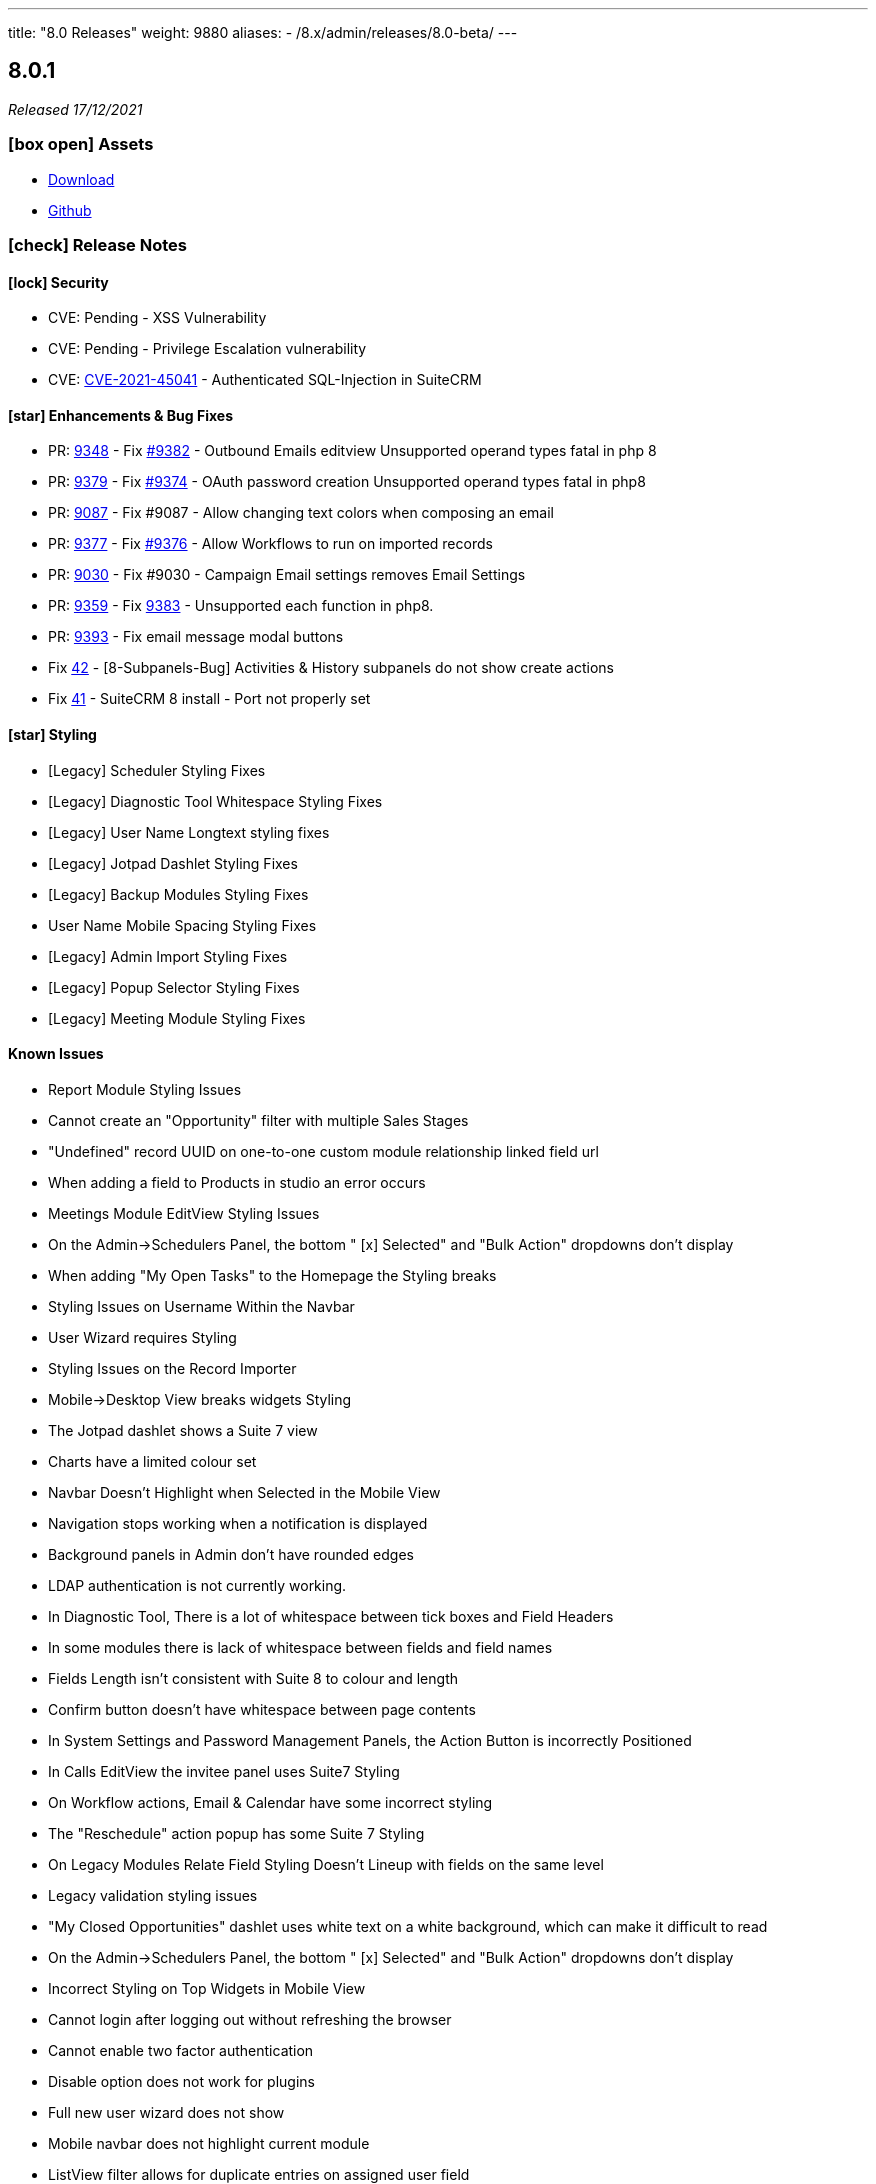 ---
title: "8.0 Releases"
weight: 9880
aliases:
  - /8.x/admin/releases/8.0-beta/
---

:toc:
:toc-title:
:toclevels: 1
:icons: font

== 8.0.1

_Released 17/12/2021_

=== icon:box-open[] Assets

* https://suitecrm.com/suitecrm-8/#SCRM8_download[Download]
* https://github.com/salesagility/SuiteCRM-Core[Github]

===  icon:check[] Release Notes

==== icon:lock[] Security

* CVE: Pending - XSS Vulnerability
* CVE: Pending - Privilege Escalation vulnerability
* CVE: https://cve.mitre.org/cgi-bin/cvename.cgi?name=CVE-2021-45041[CVE-2021-45041] - Authenticated SQL-Injection in SuiteCRM

[discrete]

==== icon:star[] Enhancements & Bug Fixes

* PR: https://github.com/salesagility/SuiteCRM/pull/9384[9348] - Fix https://github.com/salesagility/SuiteCRM/issues/9382[#9382] - Outbound Emails editview Unsupported operand types fatal in php 8
* PR: https://github.com/salesagility/SuiteCRM/pull/9379[9379] - Fix https://github.com/salesagility/SuiteCRM/issues/9374[#9374] - OAuth password creation Unsupported operand types fatal in php8
* PR: https://github.com/salesagility/SuiteCRM/pull/9087[9087] - Fix #9087 - Allow changing text colors when composing an email
* PR: https://github.com/salesagility/SuiteCRM/pull/9377[9377] - Fix https://github.com/salesagility/SuiteCRM/issues/9376[#9376] - Allow Workflows to run on imported records
* PR: https://github.com/salesagility/SuiteCRM/pull/9030[9030] - Fix #9030 - Campaign Email settings removes Email Settings
* PR: https://github.com/salesagility/SuiteCRM/pull/9395[9359] - Fix https://github.com/salesagility/SuiteCRM/issues/9383[9383] -  Unsupported each function in php8.
* PR: https://github.com/salesagility/SuiteCRM/pull/9393[9393] - Fix email message modal buttons
* Fix https://github.com/salesagility/SuiteCRM-Core/issues/42[42] - [8-Subpanels-Bug] Activities & History subpanels do not show create actions
* Fix https://github.com/salesagility/SuiteCRM-Core/issues/41[41] - SuiteCRM 8 install - Port not properly set

==== icon:star[] Styling

* [Legacy] Scheduler Styling Fixes
* [Legacy] Diagnostic Tool Whitespace Styling Fixes
* [Legacy] User Name Longtext styling fixes
* [Legacy] Jotpad Dashlet Styling Fixes
* [Legacy] Backup Modules Styling Fixes
* User Name Mobile Spacing Styling Fixes
* [Legacy] Admin Import Styling Fixes
* [Legacy] Popup Selector Styling Fixes
* [Legacy] Meeting Module Styling Fixes

==== Known Issues

* Report Module Styling Issues
* Cannot create an "Opportunity" filter with multiple Sales Stages
* "Undefined" record UUID on one-to-one custom module relationship linked field url
* When adding a field to Products in studio an error occurs
* Meetings Module EditView Styling Issues
* On the Admin->Schedulers Panel, the bottom " [x] Selected" and "Bulk Action" dropdowns don't display
* When adding "My Open Tasks" to the Homepage the Styling breaks
* Styling Issues on Username Within the Navbar
* User Wizard requires Styling
* Styling Issues on the Record Importer
* Mobile->Desktop View breaks widgets Styling
* The Jotpad dashlet shows a Suite 7 view
* Charts have a limited colour set
* Navbar Doesn't Highlight when Selected in the Mobile View
* Navigation stops working when a notification is displayed
* Background panels in Admin don't have rounded edges
* LDAP authentication is not currently working.
* In Diagnostic Tool, There is a lot of whitespace between tick boxes and Field Headers
* In some modules there is lack of whitespace between fields and field names
* Fields Length isn't consistent with Suite 8 to colour and length
* Confirm button doesn't have whitespace between page contents
* In System Settings and Password Management Panels, the Action Button is incorrectly Positioned
* In Calls EditView the invitee panel uses Suite7 Styling
* On Workflow actions, Email & Calendar have some incorrect styling
* The "Reschedule" action popup has some Suite 7 Styling
* On Legacy Modules Relate Field Styling Doesn't Lineup with fields on the same level
* Legacy validation styling issues
* "My Closed Opportunities" dashlet uses white text on a white background, which can make it difficult to read
* On the Admin->Schedulers Panel, the bottom " [x] Selected" and "Bulk Action" dropdowns don't display
* Incorrect Styling on Top Widgets in Mobile View
* Cannot login after logging out without refreshing the browser
* Cannot enable two factor authentication
* Disable option does not work for plugins
* Full new user wizard does not show
* Mobile navbar does not highlight current module
* ListView filter allows for duplicate entries on assigned user field
* Redirect link on calendar takes you to legacy view with no navbar
* Redirect after Create on Subpanel actions does not work
* Default chart drill down does not take you to a filtered ListView as per legacy
* Product Subcategory module contains a Subpanel insight with no title for Products
* Inline Edit icon disappears after edit
* Minor Custom Module deployment relationship issues
* Edit button shows on Subpanel when user does not have edit access (access is still prevented)
* Repair and rebuild required for custom modules to display on navbar
* 'Select Which Subpanels to View' label still shows when no relationships
* Can't minimise groups within the Reports module
* Changelog has scrollbar when not required
* Default dashboard charts do not take roles into consideration
* Actions partially covered on DetailView for the Project module
* Case 'Body' field does not render HTML correctly
* Unable to create a new Email template through Campaigns module (this needs to be created via the Email Template module)
* Users cannot create Trackers in the Campaign Wizard
* When selecting another Mailbox via the Emails Module Listview, you are taken to a legacy view that is entirely made up of the Body content (i.e. no navbar)
* Can't create an email account via the User->Email Settings panel. When clicking "Done", the user always receives the error "Please check your settings", with "Mail Server Protocol" becoming highlighted.
* History Subpanel on some Modules won't show the imported Email on the Suite8 view (But do on legacy view)
* Issues picking up custom changes to the User module
* When running through a fresh install the user will occasionally be shown a blank error message and the installation process will fail. A rerun will then be successful.
* Due Date field on Activities/History Subpanels does not populate for Meetings
* Select button will disappear when relating a record via the legacy DetailView
* Clicking on the Theme Name in Admin→Themes will take you to a blank page
* Issues with some Link functionality for Subpanels on specific modules
* Long Module names push navbar along when selected
* Email line items labels should be shown for each row at lower resolutions

=== icon:heart[] Community

We would love to have you feedback and input to help make SuiteCRM 8 Great for everyone.

SuiteCRM 8 marks our biggest SuiteCRM upgrade to date and we are very excited to be sharing it with you. In the coming months, we will continue to enhance SuiteCRM 8 with new features and issue fixes. For more information regarding this, please see our link:https://suitecrm.com/suitecrm-roadmap/[Road Map] which will provide further information on what can be expected from future releases.

If you have found an issue you think we should know about, or have a suggestion/feedback, please link:https://github.com/salesagility/SuiteCRM-Core/issues[Submit An Issue]. Before raising an issue please be sure to check the link:https://docs.suitecrm.com/8.x/admin/releases/[Release Notes and list of Known Issues].

If you want to get involved or submit a Fix, fork the repo and when ready please link:https://github.com/salesagility/SuiteCRM-Core/pulls[Submit An PR] - More detail for developers can be found link:https://docs.suitecrm.com/8.x/developer/development-install-guide/[here].

_Special thanks to the following members for their contributions and participation in this release!_

{{% ghcontributors QuickCRM yaroslaw74 mstyp peterkracik fcorluka %}}

Please link:https://suitecrm.com/download[visit the official website] to find the appropriate upgrade package.

_Special thanks to everyone who reporting the security issues addressed in this release!_

Konstantin Damotsev, Victor Garcia, Manuel Zametter

To report any security issues please follow our Security Process and send them directly to us via email security@suitecrm.com

'''

== 8.0.0

_Released 23/11/2021_

=== icon:box-open[] Assets

* https://suitecrm.com/suitecrm-8/#SCRM8_download[Download]
* https://github.com/salesagility/SuiteCRM-Core[Github]

===  icon:check[] Release Notes

*Important: Please note that the upgrade/migration path from SuiteCRM 7.x to 8.0 is not yet available. Further information regarding the migration process from SuiteCRM 7 will be released very soon.*

==== icon:star[] Enhancements & Bug Fixes

* Add Flex Relate Fields
* Preload Images for Optimisation
* Implement Suite8 EntryPoints
* Implement Suite8 extensions to Legacy
* Add Option to use Internal System to set Emails
* Fix Target Date Fields
* Remove Photo Widget, Alerts & Favourites Icons
* Fix Owner ACLs
* Fix/Update Owner and Group ACLs on Widgets
* Fix Print PDF action
* Update Legacy Entry Point handling
* Fix .htaccess Generation
* Fix Assigned User to Populate filtered fields
* Fix Redirection for Subpanel Edit Buttons
* Fix Assigned User Search via Assigned User Field
* Fix Widgets to Comply with Roles
* Add Emails to route config
* Fixes Product Categories->Categories Parent Relationship
* Add optional DB port on install
* Fix Keyboard disappearing on some mobile devices
* Fix the license not showing on the install page on re-install
* Fix Users Data Caching issue

==== icon:star[] Styling

* Update Activity Button Styling
* Update Dashlet Labels and Styling
* Update Map Button Styling
* Update Reports Button Styling
* Update Meetings Module Styling
* Update DetailView Headers
* Update Mobile View Navigation and Buttons
* Update ChangeLog Styling
* Update Admin Styling
* Update Subpanel Button Styling
* Update Popup Styling
* Update User/ User Profile Styling
* Update Password Management and System Settings Styling
* Fix Home Module not appearing on Navbar

==== Known Issues

* Report Module Styling Issues
* Meetings Module EditView Styling Issues
* On the Admin->Schedulers Panel, the bottom " [x] Selected" and "Bulk Action" dropdowns don't display
* When adding "My Open Tasks" to the Homepage the Styling breaks
* Styling Issues on Username Within the Navbar
* User Wizard requires Styling
* Styling Issues on the Record Importer
* Mobile->Desktop View breaks widgets Styling
* The Jotpad dashlet shows a Suite 7 view
* Charts have a limited colour set
* Navbar Doesn't Highlight when Selected in the Mobile View
* Navigation stops working when a notification is displayed
* Background panels in Admin don't have rounded edges
* In Diagnostic Tool, There is a lot of whitespace between tick boxes and Field Headers
* In some modules there is lack of whitespace between fields and field names
* Fields Length isn't consistent with Suite 8 to colour and length
* Confirm button doesn't have whitespace between page contents
* In System Settings and Password Management Panels, the Action Button is incorrectly Positioned
* In Calls EditView the invitee panel uses Suite7 Styling
* On Workflow actions, Email & Calendar have some incorrect styling
* The "Reschedule" action popup has some Suite 7 Styling
* On Legacy Modules Relate Field Styling Doesn't Lineup with fields on the same level
* Legacy validation styling issues
* "My Closed Opportunities" dashlet uses white text on a white background, which can make it difficult to read
* On the Admin->Schedulers Panel, the bottom " [x] Selected" and "Bulk Action" dropdowns don't display
* Incorrect Styling on Top Widgets in Mobile View
* Cannot login after logging out without refreshing the browser
* Cannot enable two factor authentication
* Disable option does not work for plugins
* Full new user wizard does not show
* Mobile navbar does not highlight current module
* ListView filter allows for duplicate entries on assigned user field
* Redirect link on calendar takes you to legacy view with no navbar
* Redirect after Create on Subpanel actions does not work
* Default chart drill down does not take you to a filtered ListView as per legacy
* Product Subcategory module contains a Subpanel insight with no title for Products
* Inline Edit icon disappears after edit
* Minor Custom Module deployment relationship issues
* Edit button shows on Subpanel when user does not have edit access (access is still prevented)
* Repair and rebuild required for custom modules to display on navbar
* 'Select Which Subpanels to View' label still shows when no relationships
* Can't minimise groups within the Reports module
* Changelog has scrollbar when not required
* Default dashboard charts do not take roles into consideration
* Actions partially covered on DetailView for the Project module
* Case 'Body' field does not render HTML correctly
* Unable to create a new Email template through Campaigns module (this needs to be created via the Email Template module)
* Users cannot create Trackers in the Campaign Wizard
* When selecting another Mailbox via the Emails Module Listview, you are taken to a legacy view that is entirely made up of the Body content (i.e. no navbar)
* Can't create an email account via the User->Email Settings panel. When clicking "Done", the user always receives the error "Please check your settings", with "Mail Server Protocol" becoming highlighted.
* History Subpanel on some Modules won't show the imported Email on the Suite8 view (But do on legacy view)
* Issues picking up custom changes to the User module
* When running through a fresh install the user will occasionally be shown a blank error message and the installation process will fail. A rerun will then be successful.
* Due Date field on Activities/History Subpanels does not populate for Meetings
* Select button will disappear when relating a record via the legacy DetailView
* Clicking on the Theme Name in Admin→Themes will take you to a blank page
* Issues with some Link functionality for Subpanels on specific modules
* Long Module names push navbar along when selected
* Email line items labels should be shown for each row at lower resolutions

=== icon:heart[] Community

We would love to have you feedback and input to help make SuiteCRM 8 Great for everyone.

SuiteCRM 8 marks our biggest SuiteCRM upgrade to date and we are very excited to be sharing it with you. In the coming months, we will continue to enhance SuiteCRM 8 with new features and issue fixes. For more information regarding this, please see our link:https://suitecrm.com/suitecrm-roadmap/[Road Map] which will provide further information on what can be expected from future releases.

If you have found an issue you think we should know about, or have a suggestion/feedback, please link:https://github.com/salesagility/SuiteCRM-Core/issues[Submit An Issue]. Before raising an issue please be sure to check the link:https://docs.suitecrm.com/8.x/admin/releases/[Release Notes and list of Known Issues].

If you want to get involved or submit a Fix, fork the repo and when ready please link:https://github.com/salesagility/SuiteCRM-Core/pulls[Submit An PR] - More detail for developers can be found link:https://docs.suitecrm.com/8.x/developer/development-install-guide/[here].

Please link:https://suitecrm.com/download[visit the official website] to find the appropriate upgrade package.

To report any security issues please follow our Security Process and send them directly to us via email security@suitecrm.com

'''

== 8.0-rc

_Released 29/09/2021_

=== icon:box-open[] Assets

* https://suitecrm.com/suitecrm-8/#SCRM8_download[Download]
* https://github.com/salesagility/SuiteCRM-Core[Github]

===  icon:check[] Release Notes

==== icon:star[] Enhancements & Bug Fixes

* SuiteCRM 8 Installer UI added
* Upgrade functionality implemented
* Implement Role functionality in SuiteCRM8 List and Record view (including Actions)
* Implement Role functionality on page navigation
* Implement Role functionality added to Subpanel action buttons
* Implement Module Framework for use with the Extension Framework
* Add Navbar extensions to the Extension Framework
* Add extension support for chart widgets to the Extension Framework
* Add extension support for sidebar widgets to the Extension Framework
* Add field logic extensions to the Extension Framework
* Add Currency Field Implementation
* Add widget reload on related Sub-panels
* Fix enum default values
* Fix Converting Leads - Links no longer point to legacy when opened in a new tab/window
* Fix Hitting enter while adding a new tab on the homescreen will create the new tab.
* Fix Column selector now able to move items when scrolled to the bottom
* Fix Email Line items to automatically select the first row as primary
* Fix Products/ Services Subpanel Insights Implemented
* Fix Import action link updated

==== icon:star[] Styling

* Fix History Timeline Colour Updated
* Fix Action Drop-down Arrow Alignment On Homepage
* Fix Date Calendar Icon Colour On Legacy Pages
* History Subpanel Minor Styling Changes
* Fix Cases Thread Text Wrap Added
* Fix Email Action DropDown Styling
* Quotes & Invoices Faint Line Removed From Line Items
* Fix Mobile Homepage Styling Minor Styling Changes
* Fix Mobile Password Management Page Styling Updated
* Fix Security Group Styling Updated
* Fix Email Checkbox Alignment Fixed
* Fix Admin Modules label Font Updated
* Fix Convert Lead Styling Updated
* Fix Admin Release Page Updated
* Fix OAUTH2 Clients and tokens Page Updated

==== Known Issues

* Install process may occasionally fail which would require the user to press 'proceed' again for the process to succeed
* Edit button from some module subpanels does not redirect correctly
* "Select" button disappears when a record is linked on legacy Detail View, requiring a refresh to display as expected
* The Calendar Popup doesn’t load the Meeting/Call modules
* Unable to import Email records to the History Subpanel for various modules
* Clicking on the Theme Name in Admin→Themes will take you to a blank page
* If you select a 'Main Group' condition within Reports you cannot minimise any groups
* Create action on subpanels still present even if roles suggest it shouldn't
* Cannot Navigate Via Mobile/Tablet Navbar
* The keyboard disappears on some mobile devices
* Assigned User field doesn’t populate on filter fields
* Issues with some Link functionality for subpanels on specific modules
* Records are not being related to the Parent for some modules
* Non-admin user cant edit email templates
* Targets module Date Created and Date Modified fields show Created By and Modified By values
* Users cannot edit the “Body” field in the Knowledge Base module
* Email Line Items can be saved with no email address even when required for some modules such as Users
* Due Date field does not populate for meetings in Activities/History subpanel
* You are unable to enable 2 Factor Authentication, ticking the box in profile does not save and is reset upon leaving page.
* History Subpanel on some Modules won't show the imported Email on the Suite8 view
* Long Module names push navbar along when selected
* Security Groups Module doesn’t have an "Overview" tab label
* Validation styling appears incorrect for Security Groups and Roles
* Line item fields Remove button requires updated styling
* Email line items labels should be shown for each row at lower resolutions
* Report Subpanel’s require restyling

=== icon:heart[] Community

We would love to have you feedback and input to help make SuiteCRM 8 Great for everyone.

SuiteCRM 8 is still in active development and all current releases are not yet production ready, so be sure to check the link:https://docs.suitecrm.com/8.x/admin/releases/[Release Notes and list of Known Issues] before getting involved.

If you have found an issue you think we should know about, or have a suggestion/feedback, please link:https://github.com/salesagility/SuiteCRM-Core/issues[Submit An Issue].

If you want to get involved or submit a Fix, fork the repo and when ready please link:https://github.com/salesagility/SuiteCRM-Core/pulls[Submit An PR] - More detail for developers can be found link:https://docs.suitecrm.com/8.x/developer/development-install-guide/[here].

Please link:https://suitecrm.com/download[visit the official website] to find the appropriate upgrade package.

To report any security issues please follow our Security Process and send them directly to us via email security@suitecrm.com

'''

== 8.0-beta-3

_Released 19/08/2021_

=== icon:box-open[] Assets

We would recommend downloading the pre-built package(s) from https://sourceforge.net/projects/suitecrm/files/pre-release/SuiteCRM-8.0.0-beta.3.zip/download[*SuiteCRM-8.0.0-beta.3.zip* (zip)] which contains the SuiteCRM instance with pre-built and downloaded requirements.
Below are the zips of the raw source code.

* https://github.com/salesagility/SuiteCRM-Core/archive/refs/tags/v8.0.0-beta.3.zip[*Source code* (zip)]
* https://github.com/salesagility/SuiteCRM-Core/archive/refs/tags/v8.0.0-beta.3.tar.gz[*Source code* (tar.gz)]


===  icon:check[] Release Notes

==== icon:star[] Enhancements

* Ranged Search Options Added to Dates on Filters
* Email Addresses Added As Line Items
* History Timeline Implemented Based on Real Record Data
* Print as PDF Functionality Added To List and RecordView
* Change Log Functionality Added To The RecordView
* Mass Update Functionality Added To ListView
* Angular 12 Upgrade
* DateTimeCombo Field Added
* Find Duplicate Functionality Added To RecordView
* Bulk Delete Confirmation Message Added

==== icon:star[] Styling List

* Email Line Item Styling
* Display Module & Subpanel Page Styling Updated
* Rename Module Page Styling Updated
* Security Suite Settings Page Styling Updated
* Help Icon Styling Updated
* Hover-over Colour Fixed on Buttons on Various Pages
* Security Groups Create/Edit View Page Styling Updated
* Theme Page Styling Updated
* Language Page Styling Updated
* Diagnostic Page Styling Updated
* Activity Streams Page Styling Updated
* Dashlets styling On Desktop And On Mobile View Updated
* Homepage - Add Tab & Edit Tab Styling Updated
* Field Outline Colour Updated
* Email Settings Page Styling Updated
* Currencies Page Styling Updated
* Password Management Page (+ Create and Edit View) Updated
* Role Create View Styling Updated
* Locale Page Styling Updated
* Business Hours Page Styling Updated
* AOS Settings Page Styling Updated

==== Missing Features:

* Missing Currency dropdown from RecordView
* No email preference integration to use inbuilt email client
* Between Filter not showing for any non-date fields
* No front-end install or upgrade process
* Roles not currently fully featured in SuiteCRM8 front-end

==== Feature Issues:

* Adding fields via studio can cause errors
* Products & Services Subpanel Insight does not operate as expected
* "Select" button disappears when a record is linked on legacy Detail View, requiring a refresh to display as expected
* The Calendar Popup doesn't load the Meeting/Call modules
* Unable to import Email records to the History Subpanel for various modules
* Tasks Top Widget shows ': -' when task is completed
* Clicking on the Theme Name in Admin->Themes will take you to a blank page
* If you select a 'Main Group' condition within Reports you cannot minimise any groups

==== Styling Issues:

* Long Module names push navbar along when selected
* Security Groups Module doesn't have an "Overview" tab label
* The Email actions button is using a mix of old and new styling
* Case Updates do not wrap when long
* The Products Editview Save/Cancel buttons do not match SuiteCRM8 styling
* Validation styling appears incorrect for Security Groups and Roles
* Password Management screen layout issues at low resolutions
* Password Management minor styling issues
* Homepage minor layout issues at low resolutions
* Line item fields (workflow, quotes & invoices) require further styling adjustments
* Clicking on the Edit icon on the ListView of Security Groups shows broken Save And Continue option as well as hidden buttons below (Only shows when there are multiple Security Groups in the CRM)
* Several buttons require additional hover over colours
* Text highlight colour inconsistent between some pages
* Email line items checkboxes slightly misaligned and some minor layout issues
* Email line items labels should be shown for each row at lower resolutions
* Legacy date fields (Meetings, Calls etc) and calendar overlap.
* Report Subpanel's require restyling.



=== icon:heart[] Community

We would love to have you feedback and input to help make SuiteCRM 8 Great for everyone.

SuiteCRM 8 is still in active development and all current releases are not yet production ready, so be sure to check the link:https://docs.suitecrm.com/8.x/admin/releases/[Release Notes and list of Known Issues] before getting involved.

If you have found an issue you think we should know about, or have a suggestion/feedback, please link:https://github.com/salesagility/SuiteCRM-Core/issues[Submit An Issue].

If you want to get involved or submit a Fix, fork the repo and when ready please link:https://github.com/salesagility/SuiteCRM-Core/pulls[Submit An PR] - More detail for developers can be found link:https://docs.suitecrm.com/8.x/developer/development-install-guide/[here].

Please link:https://suitecrm.com/download[visit the official website] to find the appropriate upgrade package.

To report any security issues please follow our Security Process and send them directly to us via email security@suitecrm.com

'''

== 8.0-beta-2

_Released 20/05/2021_

=== icon:box-open[] Assets

We would recommend to download the pre-built package(s) from https://sourceforge.net/projects/suitecrm/files/pre-release/SuiteCRM-8.0.0-beta.2.zip/download[*SuiteCRM-8.0.0-beta.2.zip* (zip)] which contains the SuiteCRM instance with pre-built and downloaded requirements.
Below are the zips of the raw source code.

* https://github.com/salesagility/SuiteCRM-Core/archive/refs/tags/v8.0.0-beta.2.zip[*Source code* (zip)]
* https://github.com/salesagility/SuiteCRM-Core/archive/refs/tags/v8.0.0-beta.2.tar.gz[*Source code* (tar.gz)]


===  icon:check[] Release Notes

==== icon:star[] Enhancements

* Case Threads Insight implemented into the Cases RecordView.
* Column Selector implemented allowing users to customise which fields are shown on the ListView.
* Link buttons added to the Subpanel actions, allowing users to select which records to relate.
* Unlink buttons added to the Subpanel records, allowing users to remove the relationship for the selected record.
* Filter Panel enhanced to include options to save a filter and to set an sort order and direction.
* Filter Panel enhanced to include options to edit or delete a saved filter.
* Relate Fields and relate popup implemented into the Filter Panel
* Subpanels enhanced to store open/closed preferences for the session.
* Charts enhanced to update in real time when a record is deleted.
* DateTime fields implemented.
* DynamicEnum fields implemented.
* History Subpanel Insight enhanced to consider time and date when showing latest touch point.
* Assigned User field issue fixed and will allow for changes to assigned user.
* Convert Lead page redesigned to match the SuiteCRM8 theme.
* User Profile page redesigned to match the SuiteCRM8 theme.
* Inbound Email page redesigned to match the SuiteCRM8 theme.
* Salutation field alignment and width dynamically adjusted on Edit Mode.
* Minor styling enhancements to the Home Screen, Navigation Bar, RecordView and Legacy Subpanels.
* Homepage enhanced for mobile and tablet views.
* Insights enhanced for mobile and tablet views.
* ListView enhanced for mobile and tablet views.

==== Known Missing Features

* Several field types are still to be implemented.
* Popup warnings on delete (bulk and single record) to be implemented.
* Full implementation of Extension Framework.
* Photos insight for Leads and Contacts to be fully implemented.
* History Timeline insight to be fully implemented.
* Mass Update functionality to be fully implemented.
* Missing 'between' functionality for Date fields on ListView filters.
* Missing RecordView actions such as Print as PDF, View Changelog.
* Missing ListView bulk actions such as Add to Target List, Print as PDF, Email.
* RecordView navigation buttons to be added.
* Column Selector functionality is not stored locally and reset on refresh.
* Dashlets columns alignment issues on mobile and tablet views.
* Navigation via the navbar in mobile and tablet views will not route to the module ListView.
* Convert Lead page datetime picker uses legacy styling.
* Convert Lead page redirects point to legacy views.
* Some minor styling changes required for Inbound Emails, such as pagination buttons.
* The Relate Field Popup is currently limited to allowing you to link one record at a time.
* Roles are not currently factored into Subpanel actions.
* Insight charts are not translated.
* Subpanel “Select which subpanels to view” panel is not translated.
* Top widget labels are not translated.
* My Closed Opportunities and Top Campaigns Widgets styling is misaligned.

=== icon:heart[] Community

We would love to have you feedback and input to help make SuiteCRM 8 Great for everyone.

SuiteCRM 8 is still in active development and all current releases are not yet production ready, so be sure to check the link:https://docs.suitecrm.com/8.x/admin/releases/[Release Notes and list of Known Issues] before getting involved.

If you have found an issue you think we should know about, or have a suggestion/feedback, please link:https://github.com/salesagility/SuiteCRM-Core/issues[Submit An Issue].

If you want to get involved or submit a Fix, fork the repo and when ready please link:https://github.com/salesagility/SuiteCRM-Core/pulls[Submit An PR] - More detail for developers can be found link:https://docs.suitecrm.com/8.x/developer/development-install-guide/[here].

Please link:https://suitecrm.com/download[visit the official website] to find the appropriate upgrade package.

To report any security issues please follow our Security Process and send them directly to us via email security@suitecrm.com

'''

== 8.0-beta

_Released 01/04/2021_

=== icon:box-open[] Assets

* https://github.com/salesagility/SuiteCRM-Core/archive/refs/tags/v8.0.0-beta.1.zip[*Source code* (zip)]
* https://github.com/salesagility/SuiteCRM-Core/archive/refs/tags/v8.0.0-beta.1.tar.gz[*Source code* (tar.gz)]

===  icon:check[] Release Notes

==== icon:star[] Enhancements

* Leads, Opportunities and Accounts ListView charts enhanced to be based on selected ListView data.
* Field Validation: Including both record level (required fields) and field level (based on the type of field) validation for both the RecordView and also the Filter on ListView.
* Additional boolean and enum fields implemented.
* Invoices, Quotes, Contracts and Campaigns given specific Subpanel Insight statistics.
* Generic Insight statistic implemented.
* Popups have been designed and implemented in Angular front-end.
* Relate fields designed and implemented including additional popup with search filters, datatable and selecting a record functionality.
* Filter information stored in session variables so any active filter is still applied on refresh while the session is still active.
* Extension Framework - backend implemented to allow extension of core, dataprovider and configuration.
* Extension Framework - frontend base implementation using Dynamic Module Federation to allow extension of services, components and routing.
* Subpanel insights redesigned including container.
* Subpanel insights enhanced to include tooltips.
* Subpanel insights enhanced to allow comparisons with total values (used in Invoices and Cases).
* Performance enhancment to run Insights statistics on batch calls.
* Legacy EditView design updated to be consistent with Suite8 RecordView.
* Group fields implemented such as Address and Full Name fields.
* Frontend upgraded to run on Angular 11.
* General design enhancements to the Login, Navbars and Views.
* Homepage designed to match Suite8 theme.
* Read Only fields implemented.
* Threads Insight added to Cases - currently displaying demo information.
* Photo Insight added to Leads and Contacts - currently displaying demo information.
* Base Installation script added to allow for easy install.
* Checkboxes redesigned.
* Date fields implemented including time picker (ng-boostrap).
* Text Area fields added to Edit mode of the RecordView.
* Legacy enhanced to be translated to the selected language.
* Convert a Lead functionality added to the Leads module.
* CreateView implemented based on RecordView.

==== icon:bug[] Bug Fixes

* Unable to navigate to the password reset screen through Forgot Password option.
* Some buttons appear as duplicates due to removal of module name from the button label (for example, Import on Quotes and New in Roles).
* CreateView contains the Date Created and Date Modified fields.
* Some Non-standard Legacy DetailViews require additional styling.
* Products and Service subpanel insight does not function.
* Security groups subpanel insight does not function.
* Relate fields have not been fully implemented on ListView filters.
* Parent relate fields have not been fully implemented.
* Currency conversion issues between subpanel values and RecordView values.
* Some fields that are hidden from the Legacy EditView are still shown in RecordView Edit Mode.
* Inline edit buttons are visible on ReadOnly fields although they are not functional.
* Some minor spacing inconsistencies between Create and RecordViews.
* The Assign To field does not save an updated values.
* History Insight updates based on day and not time specifically.
* Due Date field does not populate for Meetings on the History and Activities subpanels.

==== Known Missing Features

* Several field types are still to be implemented.
* Popup warnings on delete (bulk and single record) to be implemented.
* Full implementation of Extension Framework.
* Subpanel open status to be saved to session.
* Case Updates/Threads Insight to be fully implemented.
* Photos insight for Leads and Contacts to be fully implemented.
* History Timeline insight to be fully implemented.
* Column Selector to be fully implemented.
* Mass Update functionalty to be fully implemented.
* Relate Fields to be implemented on ListView filters.
* Missing 'between' functionality for Date fields on ListView filters.
* Missing RecordView actions such as Print as PDF, View Changelog.
* Missing ListView bulk actions such as Add to Target List, Print as PDF, Email.
* RecordView navigation buttons to be added.
* Additional Subpanel buttons to be added such as removing the relationship and custom buttons.

=== icon:heart[] Community

We would love to have you feedback and input to help make SuiteCRM 8 Great for everyone.

SuiteCRM 8 is still in active development and all current releases are not yet production ready, so be sure to check the link:https://docs.suitecrm.com/8.x/admin/releases/[Release Notes and list of Known Issues] before getting involved.

If you have found an issue you think we should know about, or have a suggestion/feedback, please link:https://github.com/salesagility/SuiteCRM-Core/issues[Submit An Issue].

If you want to get involved or submit a Fix, fork the repo and when ready please link:https://github.com/salesagility/SuiteCRM-Core/pulls[Submit An PR] - More detail for developers will be coming soon so stay tuned.

Please link:https://suitecrm.com/download[visit the official website] to find the appropriate upgrade package.

To report any security issues please follow our Security Process and send them directly to us via email security@suitecrm.com

'''
